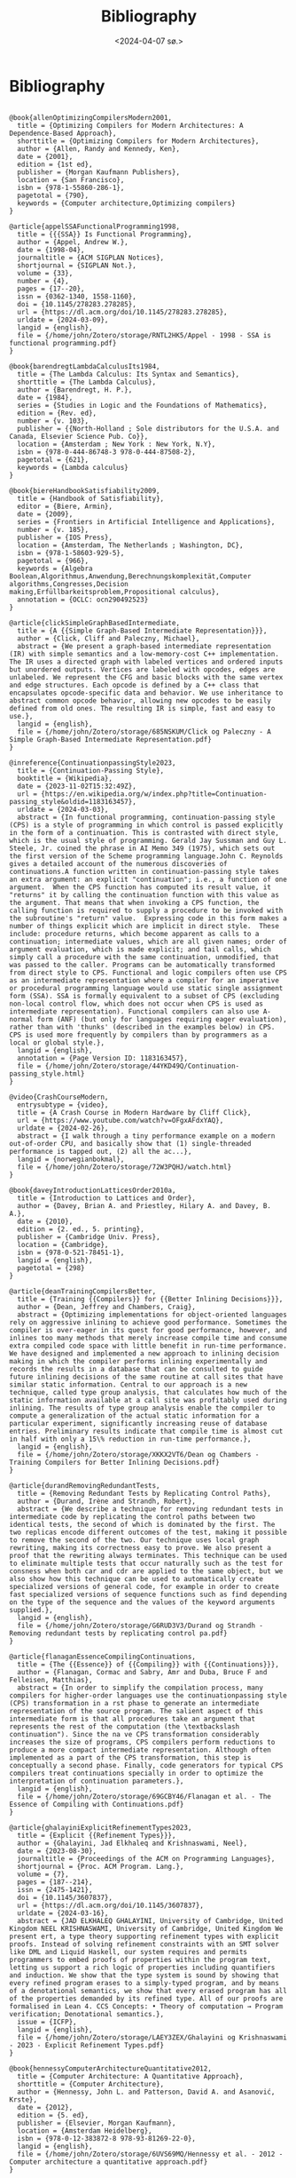 #+title:      Bibliography
#+date:       <2024-04-07 sø.>
#+OPTIONS: author:nil
#+STARTUP: inlineimages

#+bibliography: ~/Dokumenter/biblio/SICL-compiler.bib
#+cite_export: basic

#+hugo_base_dir: ~/Dokumenter/sicl-hugo
#+hugo_selection: posts
#+hugo_front_matter_format: yaml

* Bibliography

#+print_bibliography: :type book

#+begin_src picture-mode

@book{allenOptimizingCompilersModern2001,
  title = {Optimizing Compilers for Modern Architectures: A Dependence-Based Approach},
  shorttitle = {Optimizing Compilers for Modern Architectures},
  author = {Allen, Randy and Kennedy, Ken},
  date = {2001},
  edition = {1st ed},
  publisher = {Morgan Kaufmann Publishers},
  location = {San Francisco},
  isbn = {978-1-55860-286-1},
  pagetotal = {790},
  keywords = {Computer architecture,Optimizing compilers}
}

@article{appelSSAFunctionalProgramming1998,
  title = {{{SSA}} Is Functional Programming},
  author = {Appel, Andrew W.},
  date = {1998-04},
  journaltitle = {ACM SIGPLAN Notices},
  shortjournal = {SIGPLAN Not.},
  volume = {33},
  number = {4},
  pages = {17--20},
  issn = {0362-1340, 1558-1160},
  doi = {10.1145/278283.278285},
  url = {https://dl.acm.org/doi/10.1145/278283.278285},
  urldate = {2024-03-09},
  langid = {english},
  file = {/home/john/Zotero/storage/RNTL2HK5/Appel - 1998 - SSA is functional programming.pdf}
}

@book{barendregtLambdaCalculusIts1984,
  title = {The Lambda Calculus: Its Syntax and Semantics},
  shorttitle = {The Lambda Calculus},
  author = {Barendregt, H. P.},
  date = {1984},
  series = {Studies in Logic and the Foundations of Mathematics},
  edition = {Rev. ed},
  number = {v. 103},
  publisher = {{North-Holland ; Sole distributors for the U.S.A. and Canada, Elsevier Science Pub. Co}},
  location = {Amsterdam ; New York : New York, N.Y},
  isbn = {978-0-444-86748-3 978-0-444-87508-2},
  pagetotal = {621},
  keywords = {Lambda calculus}
}

@book{biereHandbookSatisfiability2009,
  title = {Handbook of Satisfiability},
  editor = {Biere, Armin},
  date = {2009},
  series = {Frontiers in Artificial Intelligence and Applications},
  number = {v. 185},
  publisher = {IOS Press},
  location = {Amsterdam, The Netherlands ; Washington, DC},
  isbn = {978-1-58603-929-5},
  pagetotal = {966},
  keywords = {Algebra Boolean,Algorithmus,Anwendung,Berechnungskomplexität,Computer algorithms,Congresses,Decision making,Erfüllbarkeitsproblem,Propositional calculus},
  annotation = {OCLC: ocn290492523}
}

@article{clickSimpleGraphBasedIntermediate,
  title = {A {{Simple Graph-Based Intermediate Representation}}},
  author = {Click, Cliff and Paleczny, Michael},
  abstract = {We present a graph-based intermediate representation (IR) with simple semantics and a low-memory-cost C++ implementation. The IR uses a directed graph with labeled vertices and ordered inputs but unordered outputs. Vertices are labeled with opcodes, edges are unlabeled. We represent the CFG and basic blocks with the same vertex and edge structures. Each opcode is defined by a C++ class that encapsulates opcode-specific data and behavior. We use inheritance to abstract common opcode behavior, allowing new opcodes to be easily defined from old ones. The resulting IR is simple, fast and easy to use.},
  langid = {english},
  file = {/home/john/Zotero/storage/685NSKUM/Click og Paleczny - A Simple Graph-Based Intermediate Representation.pdf}
}

@inreference{ContinuationpassingStyle2023,
  title = {Continuation-Passing Style},
  booktitle = {Wikipedia},
  date = {2023-11-02T15:32:49Z},
  url = {https://en.wikipedia.org/w/index.php?title=Continuation-passing_style&oldid=1183163457},
  urldate = {2024-03-03},
  abstract = {In functional programming, continuation-passing style (CPS) is a style of programming in which control is passed explicitly in the form of a continuation. This is contrasted with direct style, which is the usual style of programming. Gerald Jay Sussman and Guy L. Steele, Jr. coined the phrase in AI Memo 349 (1975), which sets out the first version of the Scheme programming language.John C. Reynolds gives a detailed account of the numerous discoveries of continuations.A function written in continuation-passing style takes an extra argument: an explicit "continuation"; i.e., a function of one argument.  When the CPS function has computed its result value, it "returns" it by calling the continuation function with this value as the argument. That means that when invoking a CPS function, the calling function is required to supply a procedure to be invoked with the subroutine's "return" value.  Expressing code in this form makes a number of things explicit which are implicit in direct style.  These include: procedure returns, which become apparent as calls to a continuation; intermediate values, which are all given names; order of argument evaluation, which is made explicit; and tail calls, which simply call a procedure with the same continuation, unmodified, that was passed to the caller. Programs can be automatically transformed from direct style to CPS. Functional and logic compilers often use CPS as an intermediate representation where a compiler for an imperative or procedural programming language would use static single assignment form (SSA). SSA is formally equivalent to a subset of CPS (excluding non-local control flow, which does not occur when CPS is used as intermediate representation). Functional compilers can also use A-normal form (ANF) (but only for languages requiring eager evaluation), rather than with 'thunks' (described in the examples below) in CPS.  CPS is used more frequently by compilers than by programmers as a local or global style.},
  langid = {english},
  annotation = {Page Version ID: 1183163457},
  file = {/home/john/Zotero/storage/44YKD49Q/Continuation-passing_style.html}
}

@video{CrashCourseModern,
  entrysubtype = {video},
  title = {A Crash Course in Modern Hardware by Cliff Click},
  url = {https://www.youtube.com/watch?v=OFgxAFdxYAQ},
  urldate = {2024-02-26},
  abstract = {I walk through a tiny performance example on a modern out-of-order CPU, and basically show that (1) single-threaded performance is tapped out, (2) all the ac...},
  langid = {norwegianbokmal},
  file = {/home/john/Zotero/storage/72W3PQHJ/watch.html}
}

@book{daveyIntroductionLatticesOrder2010a,
  title = {Introduction to Lattices and Order},
  author = {Davey, Brian A. and Priestley, Hilary A. and Davey, B. A.},
  date = {2010},
  edition = {2. ed., 5. printing},
  publisher = {Cambridge Univ. Press},
  location = {Cambridge},
  isbn = {978-0-521-78451-1},
  langid = {english},
  pagetotal = {298}
}

@article{deanTrainingCompilersBetter,
  title = {Training {{Compilers}} for {{Better Inlining Decisions}}},
  author = {Dean, Jeffrey and Chambers, Craig},
  abstract = {Optimizing implementations for object-oriented languages rely on aggressive inlining to achieve good performance. Sometimes the compiler is over-eager in its quest for good performance, however, and inlines too many methods that merely increase compile time and consume extra compiled code space with little benefit in run-time performance. We have designed and implemented a new approach to inlining decision making in which the compiler performs inlining experimentally and records the results in a database that can be consulted to guide future inlining decisions of the same routine at call sites that have similar static information. Central to our approach is a new technique, called type group analysis, that calculates how much of the static information available at a call site was profitably used during inlining. The results of type group analysis enable the compiler to compute a generalization of the actual static information for a particular experiment, significantly increasing reuse of database entries. Preliminary results indicate that compile time is almost cut in half with only a 15\% reduction in run-time performance.},
  langid = {english},
  file = {/home/john/Zotero/storage/XKKX2VT6/Dean og Chambers - Training Compilers for Better Inlining Decisions.pdf}
}

@article{durandRemovingRedundantTests,
  title = {Removing Redundant Tests by Replicating Control Paths},
  author = {Durand, Irène and Strandh, Robert},
  abstract = {We describe a technique for removing redundant tests in intermediate code by replicating the control paths between two identical tests, the second of which is dominated by the first. The two replicas encode different outcomes of the test, making it possible to remove the second of the two. Our technique uses local graph rewriting, making its correctness easy to prove. We also present a proof that the rewriting always terminates. This technique can be used to eliminate multiple tests that occur naturally such as the test for consness when both car and cdr are applied to the same object, but we also show how this technique can be used to automatically create specialized versions of general code, for example in order to create fast specialized versions of sequence functions such as find depending on the type of the sequence and the values of the keyword arguments supplied.},
  langid = {english},
  file = {/home/john/Zotero/storage/G6RUD3V3/Durand og Strandh - Removing redundant tests by replicating control pa.pdf}
}

@article{flanaganEssenceCompilingContinuations,
  title = {The {{Essence}} of {{Compiling}} with {{Continuations}}},
  author = {Flanagan, Cormac and Sabry, Amr and Duba, Bruce F and Felleisen, Matthias},
  abstract = {In order to simplify the compilation process, many compilers for higher-order languages use the continuationpassing style (CPS) transformation in a rst phase to generate an intermediate representation of the source program. The salient aspect of this intermediate form is that all procedures take an argument that represents the rest of the computation (the \textbackslash continuation"). Since the na ve CPS transformation considerably increases the size of programs, CPS compilers perform reductions to produce a more compact intermediate representation. Although often implemented as a part of the CPS transformation, this step is conceptually a second phase. Finally, code generators for typical CPS compilers treat continuations specially in order to optimize the interpretation of continuation parameters.},
  langid = {english},
  file = {/home/john/Zotero/storage/69GCBY46/Flanagan et al. - The Essence of Compiling with Continuations.pdf}
}

@article{ghalayiniExplicitRefinementTypes2023,
  title = {Explicit {{Refinement Types}}},
  author = {Ghalayini, Jad Elkhaleq and Krishnaswami, Neel},
  date = {2023-08-30},
  journaltitle = {Proceedings of the ACM on Programming Languages},
  shortjournal = {Proc. ACM Program. Lang.},
  volume = {7},
  pages = {187--214},
  issn = {2475-1421},
  doi = {10.1145/3607837},
  url = {https://dl.acm.org/doi/10.1145/3607837},
  urldate = {2024-03-16},
  abstract = {JAD ELKHALEQ GHALAYINI, University of Cambridge, United Kingdom NEEL KRISHNASWAMI, University of Cambridge, United Kingdom We present ert, a type theory supporting refinement types with explicit proofs. Instead of solving refinement constraints with an SMT solver like DML and Liquid Haskell, our system requires and permits programmers to embed proofs of properties within the program text, letting us support a rich logic of properties including quantifiers and induction. We show that the type system is sound by showing that every refined program erases to a simply-typed program, and by means of a denotational semantics, we show that every erased program has all of the properties demanded by its refined type. All of our proofs are formalised in Lean 4. CCS Concepts: • Theory of computation → Program verification; Denotational semantics.},
  issue = {ICFP},
  langid = {english},
  file = {/home/john/Zotero/storage/LAEY3ZEX/Ghalayini og Krishnaswami - 2023 - Explicit Refinement Types.pdf}
}

@book{hennessyComputerArchitectureQuantitative2012,
  title = {Computer Architecture: A Quantitative Approach},
  shorttitle = {Computer Architecture},
  author = {Hennessy, John L. and Patterson, David A. and Asanović, Krste},
  date = {2012},
  edition = {5. ed},
  publisher = {Elsevier, Morgan Kaufmann},
  location = {Amsterdam Heidelberg},
  isbn = {978-0-12-383872-8 978-93-81269-22-0},
  langid = {english},
  file = {/home/john/Zotero/storage/6UVS69MQ/Hennessy et al. - 2012 - Computer architecture a quantitative approach.pdf}
}

@article{holzleDebuggingOptimizedCode,
  title = {Debugging {{Optimized Code}} with {{Dynamic Deoptimization}}},
  author = {Hölzle, Urs and Chambers, Craig and Ungar, David},
  abstract = {SELF’s debugging system provides complete source-level debugging (expected behavior) with globally optimized code. It shields the debugger from optimizations performed by the compiler by dynamically deoptimizing code on demand. Deoptimization only affects the procedure activations that are actively being debugged; all other code runs at full speed. Deoptimization requires the compiler to supply debugging information at discrete interrupt points; the compiler can still perform extensive optimizations between interrupt points without affecting debuggability. At the same time, the inability to interrupt between interrupt points is invisible to the user. Our debugging system also handles programming changes during debugging. Again, the system provides expected behavior: it is possible to change a running program and immediately observe the effects of the change. Dynamic deoptimization transforms old compiled code (which may contain inlined copies of the old version of the changed procedure) into new versions reflecting the current source-level state. To the best of our knowledge, SELF is the first practical system providing full expected behavior with globally optimized code.},
  langid = {english},
  file = {/home/john/Zotero/storage/HKKSAV7V/Hölzle et al. - Debugging Optimized Code with Dynamic Deoptimizati.pdf}
}

@online{HttpsBibliographySelflanguage,
  title = {{{https://bibliography.selflanguage.org/\_static/dynamic-deoptimization.pdf}}},
  url = {https://bibliography.selflanguage.org/_static/dynamic-deoptimization.pdf},
  urldate = {2024-03-25}
}

@book{jacobsCategoricalLogicType1999,
  title = {Categorical Logic and Type Theory},
  author = {Jacobs, Bart},
  date = {1999},
  series = {Studies in Logic and the Foundations of Mathematics},
  edition = {1st ed},
  number = {v. 141},
  publisher = {Elsevier Science},
  location = {Amsterdam ; New York},
  isbn = {978-0-444-50170-7},
  pagetotal = {760},
  keywords = {Categories (Mathematics),Type theory}
}

@article{jerinicSEMANTICSTHEOREMSA_LispKit1992,
  title = {{{SEMANTICS THEOREMS OF A}}\_{{LispKit Lisp PROGRAMMING LANGUAGE}}},
  author = {Jerinic, Ljubomir},
  date = {1992-10-24},
  journaltitle = {Bulletins for Applied Mathematics, Volume LXV, BAM 861/93, 307-318},
  url = {https://www.academia.edu/2937935/SEMANTICS_THEOREMS_OF_A_LispKit_Lisp_PROGRAMMING_LANGUAGE},
  urldate = {2024-03-18},
  abstract = {A\_LispKit Lisp programming language is described in terms of denotational semantics approach. The functional programming language A\_LispKit Lisp, developed in the Institute of Mathematics Novi Sad in 1991/92, is described, by a new technique of the},
  langid = {english}
}

@book{jonesGarbageCollectionAlgorithms2007,
  title = {Garbage Collection: Algorithms for Automatic Dynamic Memory Management},
  shorttitle = {Garbage Collection},
  author = {Jones, Richard and Lins, Rafael},
  date = {2007},
  edition = {Reprinted October 2007},
  publisher = {Wiley},
  location = {Chichester},
  isbn = {978-0-471-94148-4},
  langid = {english},
  pagetotal = {379}
}

@article{kelseyCorrespondenceContinuationPassing,
  title = {A {{Correspondence}} between {{Continuation Passing Style}} and {{Static Single Assignment Form}}},
  author = {Kelsey, Richard A},
  langid = {english},
  file = {/home/john/Zotero/storage/I24WPJWX/Kelsey - A Correspondence between Continuation Passing Styl.pdf}
}

@book{khedkerDataFlowAnalysis2009,
  title = {Data Flow Analysis: Theory and Practice},
  shorttitle = {Data Flow Analysis},
  author = {Khedker, Uday and Sanyal, Amitabha and Karkare, Bageshri},
  date = {2009},
  publisher = {CRC Press/Taylor \& Francis},
  location = {Boca Raton, FL},
  isbn = {978-0-8493-2880-0},
  pagetotal = {386},
  keywords = {Compilers (Computer programs),Computer software,Data flow computing,Software engineering,Verification},
  annotation = {OCLC: ocn300030552}
}

@inproceedings{muchnickAdvancedCompilerDesign1997,
  title = {Advanced {{Compiler Design}} and {{Implementation}}},
  author = {Muchnick, S. S.},
  date = {1997},
  url = {https://www.semanticscholar.org/paper/Advanced-Compiler-Design-and-Implementation-Muchnick/9364b48b83244e432d970414cb3659cd0d0a23da},
  urldate = {2024-03-14},
  abstract = {Advanced Compiler Design and Implementation by Steven Muchnick Preface 1 Introduction to Advanced Topics 1.1 Review of Compiler Structure 1.2 Advanced Issues in Elementary Topics 1.3 The Importance of Code Optimization 1.4 Structure of Optimizing Compilers 1.5 Placement of Optimizations in Aggressive Optimizing Compilers 1.6 Reading Flow Among the Chapters 1.7 Related Topics Not Covered in This Text 1.8 Target Machines Used in Examples 1.9 Number Notations and Data Sizes 1.10 Wrap-Up 1.11 Further Reading 1.12 Exercises 2 Informal Compiler Algorithm Notation (ICAN) 2.1 Extended Backus-Naur Form Syntax Notation 2.2 Introduction to ICAN 2.3 A Quick Overview of ICAN 2.4 Whole Programs 2.5 Type Definitions 2.6 Declarations 2.7 Data Types and Expressions 2.8 Statements 2.9 Wrap-Up 2.10 Further Reading 2.11 Exercises 3 Symbol-Table Structure 3.1 Storage Classes, Visibility, and Lifetimes 3.2 Symbol Attributes and Symbol-Table Entries 3.3 Local Symbol-Table Management 3.4 Global Symbol-Table Structure 3.5 Storage Binding and Symbolic Registers 3.6 Approaches to Generating Loads and Stores 3.7 Wrap-Up 3.8 Further Reading 3.9 Exercises 4 Intermediate Representations 4.1 Issues in Designing an Intermediate Language 4.2 High-Level Intermediate Languages 4.3 Medium-Level Intermediate Languages 4.4 Low-Level Intermediate Languages 4.5 Multi-Level Intermediate Languages 4.6 Our Intermediate Languages: MIR, HIR, and LIR 4.7 Representing MIR, HIR, and LIR in ICAN 4.8 ICAN Naming of Data Structures and Routines that Manipulate Intermediate Code 4.9 Other Intermediate-Language Forms 4.10 Wrap-Up 4.11 Further Reading 4.12 Exercises 5 Run-Time Support 5.1 Data Representations and Instructions 5.2 Register Usage 5.3 The Local Stack Frame 5.4 The Run-Time Stack 5.5 Parameter-Passing Disciplines 5.6 Procedure Prologues, Epilogues, Calls, and Returns 5.7 Code Sharing and Position-Independent Code 5.8 Symbolic and Polymorphic Language Support 5.9 Wrap-Up 5.10 Further Reading 5.11 Exercises 6 Producing Code Generators Automatically 6.1 Introduction to Automatic Generation of Code Generators 6.2 A Syntax-Directed Technique 6.3 Introduction to Semantics-Directed Parsing 6.4 Tree Pattern Matching and Dynamic Programming 6.5 Wrap-Up 6.6 Further Reading 6.7 Exercises 7 Control-Flow Analysis 7.1 Approaches to Control-Flow Analysis 7.2 Depth-First Search, Preorder Traversal, Postorder Traversal, and Breadth-First Search 7.3 Dominators 7.4 Loops and Strongly Connected Components 7.5 Reducibility 7.6 Interval Analysis and Control Trees 7.7 Structural Analysis 7.8 Wrap-Up 7.9 Further Reading 7.10 Exercises 8 Data-Flow Analysis 8.1 An Example: Reaching Definitions 8.2 Basic Concepts: Lattices, Flow Functions, and Fixed Points 8.3 Taxonomy of Data-Flow Problems and Solution Methods 8.4 Iterative Data-Flow Analysis 8.5 Lattices of Flow Functions 8.6 Control-Tree-Based Data-Flow Analysis 8.7 Structural Analysis 8.8 Interval Analysis 8.9 Other Approaches 8.10 Du-Chains, Ud-Chains, and Webs 8.11 Static Single-Assignment (SSA) Form 8.12 Dealing with Arrays, Structures, and Pointers 8.13 Automating Construction of Data-Flow Analyzers 8.14 More Ambitious Analyses 8.15 Wrap-Up 8.16 Further Reading 8.17 Exercises 9 Dependence Analysis and Dependence Graph 9.1 Dependence Relations 9.2 Basic-Block Dependence DAGs 9.3 Dependences in Loops 9.4 Dependence Testing 9.5 Program-Dependence Graphs 9.6 Dependences Between Dynamically Allocated Objects 9.7 Wrap-Up 9.8 Further Reading 9.9 Exercises 10 Alias Analysis 10.1 Aliases in Various Real Programming Languages 10.2 The Alias Gatherer 10.3 The Alias Propagator 10.4 Wrap-Up 10.5 Further Reading 10.6 Exercises 11 Introduction to Optimization 11.1 Global Optimizations Discussed in Chapters 12 Through 18 11.2 Flow Sensitivity and May vs. Must Information 11.3 Importance of Individual Optimizations 11.4 Order and Repetition of Optimizations 11.5 Further Reading 11.6 Exercises 12 Early Optimizations 12.1 Constant-Expression Evaluation (Constant Folding) 12.2 Scalar Replacement of Aggregates 12.3 Algebraic Simplifications and Reassociation 12.4 Value Numbering 12.5 Copy Propagation 12.6 Sparse Conditional Constant Propagation 12.7 Wrap-Up 12.8 Further Reading 12.9 Exercises 13 Redundancy Elimination 13.1 Common-Subexpression Elimination 13.2 Loop-Invariant Code Motion 13.3 Partial-Redundancy Elimination 13.4 Redundancy Elimination and Reassociation 13.5 Code Hoisting 13.6 Wrap-Up 13.7 Further Reading 13.8 Exercises 14 Loop Optimizations 14.1 Induction-Variable Optimizations 14.2 Unnecessary Bounds-Checking Elimination 14.3 Wrap-Up 14.4 Further Reading 14.5 Exercises 15 Procedure Optimizations 15.1 Tail-Call Optimization and Tail-Recursion Elimination 15.2 Procedure Integration 15.3 In-Line Expansion 15.4 Leaf-Routine Optimization and Shrink Wrapping 15.5 Wrap-Up 15.6 Further Reading 15.7 Exercises 16 Register Allocation 16.1 Register Allocation and Assignment 16.2 Local Methods 16.3 Graph Coloring 16.4 Priority-Based Graph Coloring 16.5 Other Approaches to Register Allocation 16.6 Wrap-Up 16.7 Further Reading 16.8 Exercises 17 Code Scheduling 17.1 Instruction Scheduling 17.2 Speculative Loads and Boosting 17.3 Speculative Scheduling 17.4 Software Pipelining 17.5 Trace Scheduling 17.6 Percolation Scheduling 17.7 Wrap-Up 17.8 Further Reading 17.9 Exercises 18 Control-Flow and Low-Level Optimizations 18.1 Unreachable-Code Elimination 18.2 Straightening 18.3 If Simplifications 18.4 Loop Simplifications 18.5 Loop Inversion 18.6 Unswitching 18.7 Branch Optimizations 18.8 Tail Merging or Cross Jumping 18.9 Conditional Moves 18.10 Dead-Code Elimination 18.11 Branch Prediction 18.12 Machine Idioms and Instruction Combining 18.13 Wrap-Up 18.14 Further Reading 18.15 Exercises 19 Interprocedural Analysis and Optimization 19.1 Interprocedural Control-Flow Analysis: The Call Graph 19.2 Interprocedural Data-Flow Analysis 19.3 Interprocedural Constant Propagation 19.4 Interprocedural Alias Analysis 19.5 Interprocedural Optimizations 19.6 Interprocedural Register Allocation 19.7 Aggregation of Global References 19.8 Other Issues in Interprocedural Program Management 19.9 Wrap-Up 19.10 Further Reading 19.11 Exercises 20 Optimization of the Memory Hierarchy 20.1 Impact of Data and Instruction Caches 20.2 Instruction-Cache Optimization 20.3 Scalar Replacement of Array Elements 20.4 Data-Cache Optimization 20.5 Scalar vs. Memory-Oriented Optimizations 20.6 Wrap-Up 20.7 Further Reading 20.8 Exercises 21 Case Studies of Compilers and Future Trends 21.1 the Sun Compilers for SPARC 21.2 The IBM XL Compilers for the POWER and PowerPC Architectures 21.3 Digital Equipment's Compilers for Alpha 21.4 The Intel Reference Compilers for the Intel 386 Architecture 21.5 Future Trends in Compiler Design and Implementation 21.6 Further Reading A Guide to Assembly Languages Used in This Book A.1 Sun SPARC Versions 8 and 9 Assembly Language A.2 IBM POWER and PowerPC Assembly Language A.3 DEC Alpha Assembly Language A.4 Intel 386 Architecture Assembly Language A.5 Hewlett-Packard's PA-RISC Assembly Language B Representation of Sets, Sequences, Trees, DAGs, and Functions B.1 Representation of Sets B.2 Representation of Sequences B.3 Representation of Trees and DAGs B.4 Representation of Functions B.5 Further Reading C Software Resources View Appendix C with live links to download sites C.1 Finding and Accessing Software on the Internet C.2 Machine Simulators C.3 Compilers C.4 Code-Generator Generators: BURG and IBURG C.5 Profiling Tools Bibliography Indices}
}

@book{muchnickAdvancedCompilerDesign1997a,
  title = {Advanced Compiler Design and Implementation},
  author = {Muchnick, Steven S.},
  date = {1997},
  publisher = {Morgan Kaufmann Publishers},
  location = {San Francisco},
  isbn = {978-1-55860-320-2},
  langid = {english}
}

@book{nipkowConcreteSemanticsIsabelle2014,
  title = {Concrete {{Semantics}}: {{With Isabelle}}/{{HOL}}},
  shorttitle = {Concrete {{Semantics}}},
  author = {Nipkow, Tobias and Klein, Gerwin},
  date = {2014},
  publisher = {Springer International Publishing},
  location = {Cham},
  doi = {10.1007/978-3-319-10542-0},
  url = {https://link.springer.com/10.1007/978-3-319-10542-0},
  urldate = {2024-03-11},
  isbn = {978-3-319-10541-3 978-3-319-10542-0},
  langid = {english},
  file = {/home/john/Zotero/storage/W9MJL6F9/Nipkow og Klein - 2014 - Concrete Semantics With IsabelleHOL.pdf}
}

@book{nipkowConcreteSemanticsIsabelle2014a,
  title = {Concrete {{Semantics}}: {{With Isabelle}}/{{HOL}}},
  shorttitle = {Concrete {{Semantics}}},
  author = {Nipkow, Tobias and Klein, Gerwin},
  date = {2014},
  publisher = {Springer International Publishing},
  location = {Cham},
  doi = {10.1007/978-3-319-10542-0},
  url = {https://link.springer.com/10.1007/978-3-319-10542-0},
  urldate = {2024-03-13},
  isbn = {978-3-319-10541-3 978-3-319-10542-0},
  langid = {english},
  file = {/home/john/Zotero/storage/DWUHAE9A/Nipkow og Klein - 2014 - Concrete Semantics With IsabelleHOL.pdf}
}

@book{pierceAdvancedTopicsTypes2005,
  title = {Advanced Topics in Types and Programming Languages},
  editor = {Pierce, Benjamin C.},
  date = {2005},
  publisher = {MIT Press},
  location = {Cambridge, Mass.},
  abstract = {Substructural type systems / David Walker -- Dependent types / David Aspinall and Martin Hofmann -- Effect types and region-based memory management / Fritz Henglein, Henning Makholm, and Henning Niss -- Typed assembly language / Greg Morrisett -- Proof-carrying code / George Necula -- Logical relations and a case study in equivalence checking / Karl Crary -- Typed operational reasoning / Andrew Pitts -- Design considerations for ML-style module systems / Robert Harper and Benjamin C. Pierce -- Type definitions / Christopher A. Stone -- The essence of ML type inference / Fran(c)ʹois Pottier and Didier R(c)♭my.y},
  isbn = {978-0-262-16228-9},
  langid = {english},
  pagetotal = {574},
  file = {/home/john/Zotero/storage/MMH8AGBM/Pierce - 2005 - Advanced topics in types and programming languages.pdf}
}

@book{pierceTypesProgrammingLanguages2002,
  title = {Types and Programming Languages},
  author = {Pierce, Benjamin C.},
  date = {2002},
  publisher = {MIT Press},
  location = {Cambridge, Mass},
  isbn = {978-0-262-16209-8},
  pagetotal = {623},
  keywords = {Programming languages (Electronic computers)}
}

@book{queinnecLispSmallPieces2003,
  title = {Lisp in Small Pieces},
  author = {Queinnec, Christian and Callaway, Kathleen and Queinnec, Christian and Queinnec, Christian},
  date = {2003},
  edition = {1. paperback ed},
  publisher = {Cambridge Univ. Press},
  location = {Cambridge},
  isbn = {978-0-521-54566-2 978-0-521-56247-8},
  langid = {english},
  pagetotal = {514}
}

@article{rao2006UpdateClemens,
  title = {2006 {{Update Clemens Fruhwirth}} {$<$}clemens@endorphin.Org{$>$} {{The McCLIM Project}}},
  author = {Rao, Ramana},
  langid = {english},
  file = {/home/john/Zotero/storage/9FQDUQRQ/Rao - 2006 Update Clemens Fruhwirth clemens@endorphin.o.pdf}
}

@online{RegisterAllocationAlgorithms2020,
  title = {Register {{Allocation Algorithms}} in {{Compiler Design}}},
  date = {2020-12-25T11:23:23+00:00},
  url = {https://www.geeksforgeeks.org/register-allocation-algorithms-in-compiler-design/},
  urldate = {2024-03-03},
  abstract = {A Computer Science portal for geeks. It contains well written, well thought and well explained computer science and programming articles, quizzes and practice/competitive programming/company interview Questions.},
  langid = {american},
  organization = {GeeksforGeeks},
  file = {/home/john/Zotero/storage/CZH6EUFP/register-allocation-algorithms-in-compiler-design.html}
}

@book{warrenHackerDelight2003,
  title = {Hacker's Delight},
  author = {Warren, Henry S.},
  date = {2003},
  publisher = {Addison-Wesley},
  location = {Boston},
  isbn = {978-0-201-91465-8},
  pagetotal = {306},
  keywords = {Computer programming}
}


#+end_src

# Local Variables:
# eval: (require 'oc-bibtex)
# eval: (set-fill-column 90)
# eval: (auto-fill-mode t)
# eval: (org-hugo-auto-export-mode t)
# End:

#  LocalWords:  inlining typecheck  svg jmp Runtime invariants progv setq prog
#  LocalWords:  macrolet tagbody eval SICL
